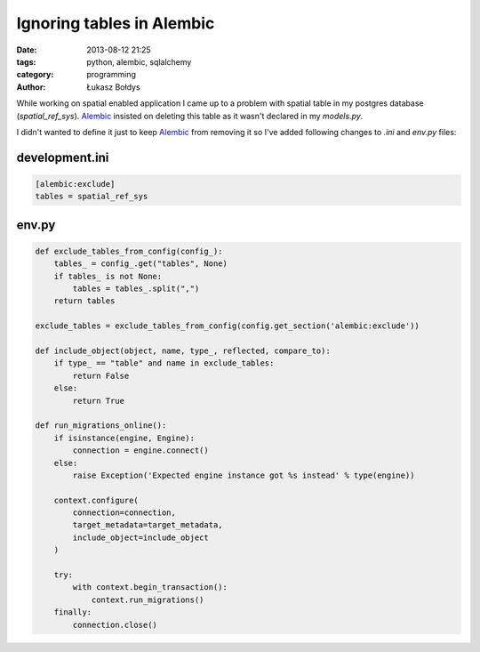 Ignoring tables in Alembic
##########################

:date: 2013-08-12 21:25
:tags: python, alembic, sqlalchemy
:category: programming
:author: Łukasz Bołdys

While working on spatial enabled application I came up to a problem
with spatial table in my postgres database (`spatial_ref_sys`).
Alembic_ insisted on deleting this table as it wasn't declared in my `models.py`.

I didn't wanted to define it just to keep Alembic_ from removing it so
I've added following changes to `.ini` and `env.py` files:

.. raw:: html

    <!-- summary -->

development.ini
---------------
.. code-block:: ini

    [alembic:exclude]
    tables = spatial_ref_sys


env.py
-------

..  code-block:: python

    def exclude_tables_from_config(config_):
        tables_ = config_.get("tables", None)
        if tables_ is not None:
            tables = tables_.split(",")
        return tables

    exclude_tables = exclude_tables_from_config(config.get_section('alembic:exclude'))

    def include_object(object, name, type_, reflected, compare_to):
        if type_ == "table" and name in exclude_tables:
            return False
        else:
            return True

    def run_migrations_online():
        if isinstance(engine, Engine):
            connection = engine.connect()
        else:
            raise Exception('Expected engine instance got %s instead' % type(engine))

        context.configure(
            connection=connection,
            target_metadata=target_metadata,
            include_object=include_object
        )

        try:
            with context.begin_transaction():
                context.run_migrations()
        finally:
            connection.close()


.. _Alembic: http://alembic.readthedocs.org/en/latest/
